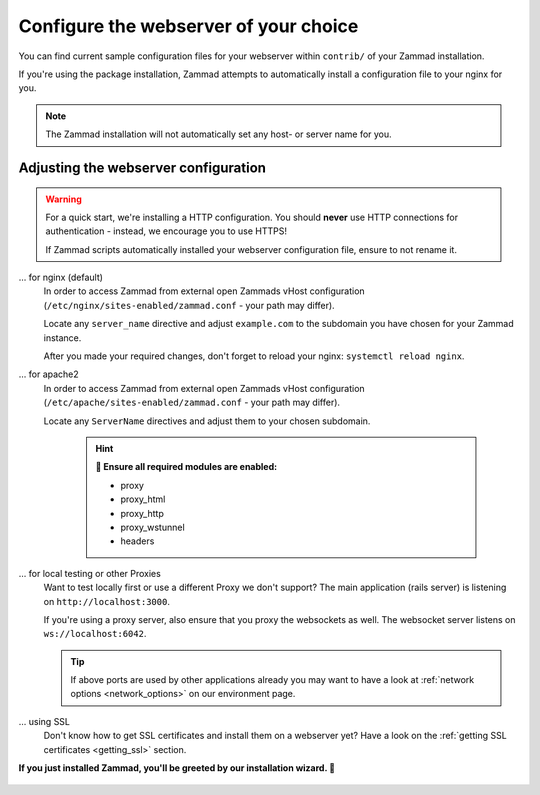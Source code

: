 Configure the webserver of your choice
======================================

You can find current sample configuration files for your webserver within ``contrib/`` of 
your Zammad installation.

If you're using the package installation, Zammad attempts to automatically install 
a configuration file to your nginx for you.

.. note:: The Zammad installation will not automatically set any host- or server name for you.

Adjusting the webserver configuration
-------------------------------------

.. warning:: For a quick start, we're installing a HTTP configuration. 
   You should **never** use HTTP connections for authentication - instead, we encourage you to use HTTPS!

   If Zammad scripts automatically installed your webserver configuration file, ensure to not rename it.

... for nginx (default)
   In order to access Zammad from external open Zammads vHost configuration 
   (``/etc/nginx/sites-enabled/zammad.conf`` - your path may differ).

   Locate any ``server_name`` directive and adjust ``example.com`` to the subdomain you have chosen for 
   your Zammad instance.  

   After you made your required changes, don't forget to reload your nginx: ``systemctl reload nginx``.

... for apache2
   In order to access Zammad from external open Zammads vHost configuration 
   (``/etc/apache/sites-enabled/zammad.conf`` - your path may differ).

   Locate any ``ServerName`` directives and adjust them to your chosen subdomain. 

      .. hint:: **🧐 Ensure all required modules are enabled:**

         * proxy
         * proxy_html
         * proxy_http
         * proxy_wstunnel
         * headers

... for local testing or other Proxies
   Want to test locally first or use a different Proxy we don't support?
   The main application (rails server) is listening on ``http://localhost:3000``.

   If you're using a proxy server, also ensure that you proxy the websockets as well. 
   The websocket server listens on ``ws://localhost:6042``.

   .. tip:: If above ports are used by other applications already you may want to have a look
      at :ref:`network options <network_options>` on our environment page.

... using SSL
   Don't know how to get SSL certificates and install them on a webserver yet?
   Have a look on the :ref:`getting SSL certificates <getting_ssl>` section.


**If you just installed Zammad, you'll be greeted by our installation wizard. 🙌**

   .. figure:: /images/install/getting-started-wizard.png
      :alt: Getting started wizard after installing Zammad
      :width: 90%
      :align: center